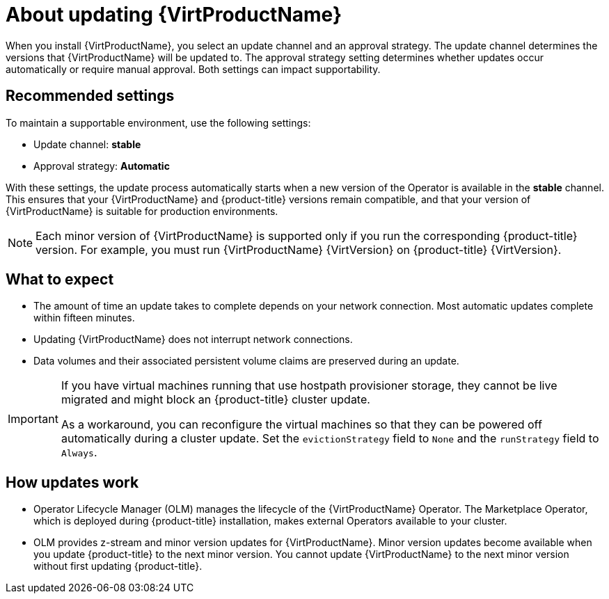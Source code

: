 // Module included in the following assemblies:
//
// * virt/updating/upgrading-virt.adoc

:_mod-docs-content-type: CONCEPT
[id="virt-about-upgrading-virt_{context}"]
= About updating {VirtProductName}

When you install {VirtProductName}, you select an update channel and an approval strategy. The update channel determines the versions that {VirtProductName} will be updated to. The approval strategy setting determines whether updates occur automatically or require manual approval. Both settings can impact supportability.

[id="recommended-settings_{context}"]
== Recommended settings

To maintain a supportable environment, use the following settings:

* Update channel: *stable* 
* Approval strategy: *Automatic* 

With these settings, the update process automatically starts when a new version of the Operator is available in the *stable* channel. This ensures that your {VirtProductName} and {product-title} versions remain compatible, and that your version of {VirtProductName} is suitable for production environments.

[NOTE]
====
Each minor version of {VirtProductName} is supported only if you run the corresponding {product-title} version. For example, you must run {VirtProductName} {VirtVersion} on {product-title} {VirtVersion}.
====

[id="what-to-expect_{context}"]
== What to expect

* The amount of time an update takes to complete depends on your network
connection. Most automatic updates complete within fifteen minutes.

* Updating {VirtProductName} does not interrupt network connections.

* Data volumes and their associated persistent volume claims are preserved during an update.

ifndef::openshift-rosa,openshift-dedicated,openshift-rosa-hcp[]
[IMPORTANT]
====
If you have virtual machines running that use hostpath provisioner storage, they cannot be live migrated and might block an {product-title} cluster update.

As a workaround, you can reconfigure the virtual machines so that they can be powered off automatically during a cluster update. Set the `evictionStrategy` field to `None` and the `runStrategy` field to `Always`.
====
endif::openshift-rosa,openshift-dedicated,openshift-rosa-hcp[]
ifdef::openshift-rosa,openshift-dedicated,openshift-rosa-hcp[]
[IMPORTANT]
====
If you have virtual machines running that use AWS Elastic Block Store (EBS) storage, they cannot be live migrated and might block an {product-title} cluster update.

As a workaround, you can reconfigure the virtual machines so that they can be powered off automatically during a cluster update. Set the `evictionStrategy` field to `None` and the `runStrategy` field to `Always`.
====
endif::openshift-rosa,openshift-dedicated,openshift-rosa-hcp[]

[id="how-updates-work_{context}"]
== How updates work

* Operator Lifecycle Manager (OLM) manages the lifecycle of the {VirtProductName} Operator. The Marketplace Operator, which is deployed during {product-title} installation, makes external Operators available to your cluster.

* OLM provides z-stream and minor version updates for {VirtProductName}. Minor version updates become available when you update {product-title} to the next minor version. You cannot update {VirtProductName} to the next minor version without first updating {product-title}.